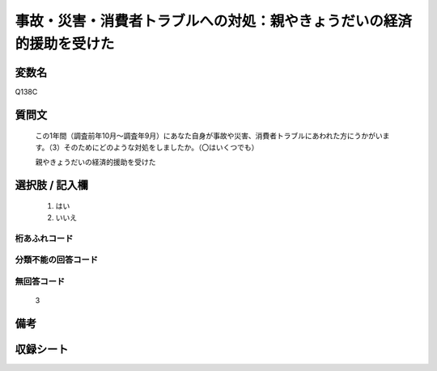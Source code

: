 .. title:: Q138C
.. rst-cllass:: item
====================================================================================================
事故・災害・消費者トラブルへの対処：親やきょうだいの経済的援助を受けた
====================================================================================================

.. rst-class:: varname
変数名
==================

Q138C

.. rst-class:: question
質問文
==================


   この1年間（調査前年10月～調査年9月）にあなた自身が事故や災害、消費者トラブルにあわれた方にうかがいます。（3）そのためにどのような対処をしましたか。（〇はいくつでも）


   親やきょうだいの経済的援助を受けた



.. rst-class:: answer
選択肢 / 記入欄
======================

  
     1. はい
  
     2. いいえ
  



.. rst-class:: overflow
桁あふれコード
-------------------------------
  


.. rst-class:: not_available
分類不能の回答コード
-------------------------------------
  


.. rst-class:: not_available
無回答コード
-------------------------------------
  3


.. rst-class:: bikou
備考
==================



.. rst-class:: include_sheet
収録シート
=======================================
.. hlist::
   :columns: 3
   
   
   * p2_1
   
   * p3_1
   
   * p4_1
   
   * p5a_1
   
   * p6_1
   
   * p7_1
   
   * p8_1
   
   * p9_1
   
   * p10_1
   
   * p11ab_1
   
   * p12_1
   
   * p13_1
   
   * p14_1
   
   * p15_1
   
   * p16abc_1
   
   * p17_1
   
   * p18_1
   
   * p19_1
   
   * p20_1
   
   * p21abcd_1
   
   * p22_1
   
   * p23_1
   
   


.. index:: Q138C